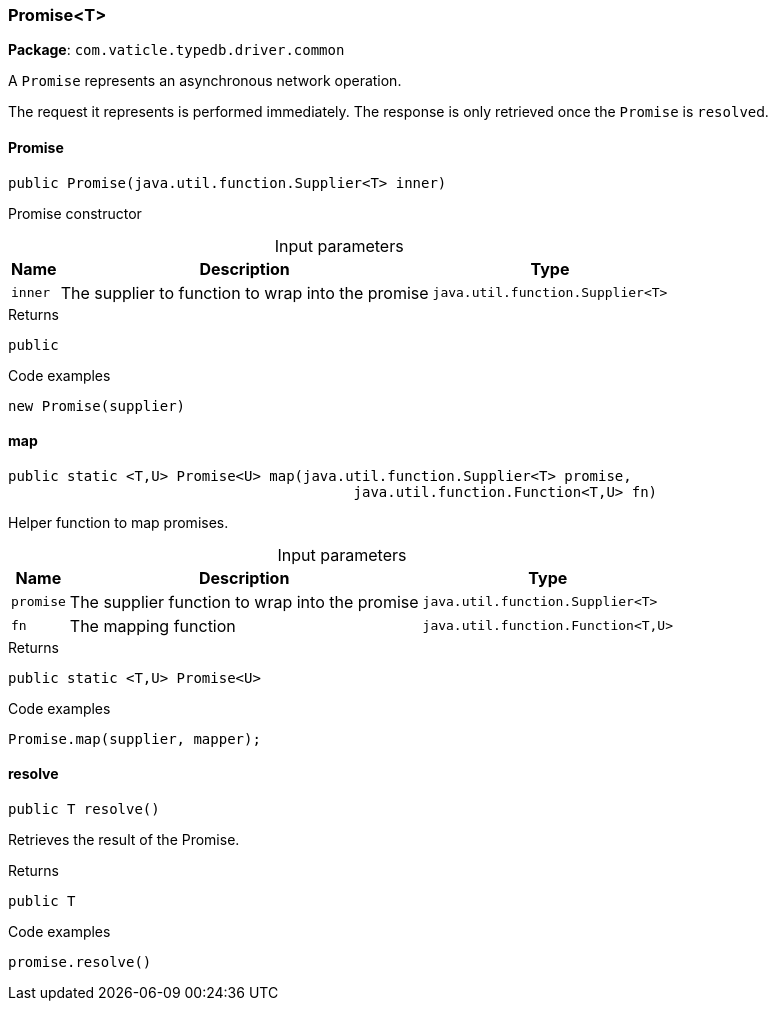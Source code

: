 [#_Promise_T]
=== Promise<T>

*Package*: `com.vaticle.typedb.driver.common`

A ``Promise`` represents an asynchronous network operation.

The request it represents is performed immediately. The response is only retrieved once the ``Promise`` is ``resolve``d.

// tag::methods[]
[#_Promise_T_Promise_java_util_function_Supplier_T]
==== Promise

[source,java]
----
public Promise​(java.util.function.Supplier<T> inner)
----

Promise constructor 


[caption=""]
.Input parameters
[cols="~,~,~"]
[options="header"]
|===
|Name |Description |Type
a| `inner` a| The supplier to function to wrap into the promise a| `java.util.function.Supplier<T>`
|===

[caption=""]
.Returns
`public`

[caption=""]
.Code examples
[source,java]
----
new Promise(supplier)
----

[#_Promise_T_map_java_util_function_Supplier_T_java_util_function_Function_T_​U]
==== map

[source,java]
----
public static <T,​U> Promise<U> map​(java.util.function.Supplier<T> promise,
                                         java.util.function.Function<T,​U> fn)
----

Helper function to map promises. 


[caption=""]
.Input parameters
[cols="~,~,~"]
[options="header"]
|===
|Name |Description |Type
a| `promise` a| The supplier function to wrap into the promise a| `java.util.function.Supplier<T>`
a| `fn` a| The mapping function a| `java.util.function.Function<T,​U>`
|===

[caption=""]
.Returns
`public static <T,​U> Promise<U>`

[caption=""]
.Code examples
[source,java]
----
Promise.map(supplier, mapper);
----

[#_Promise_T_resolve]
==== resolve

[source,java]
----
public T resolve()
----

Retrieves the result of the Promise. 


[caption=""]
.Returns
`public T`

[caption=""]
.Code examples
[source,java]
----
promise.resolve()
----

// end::methods[]

